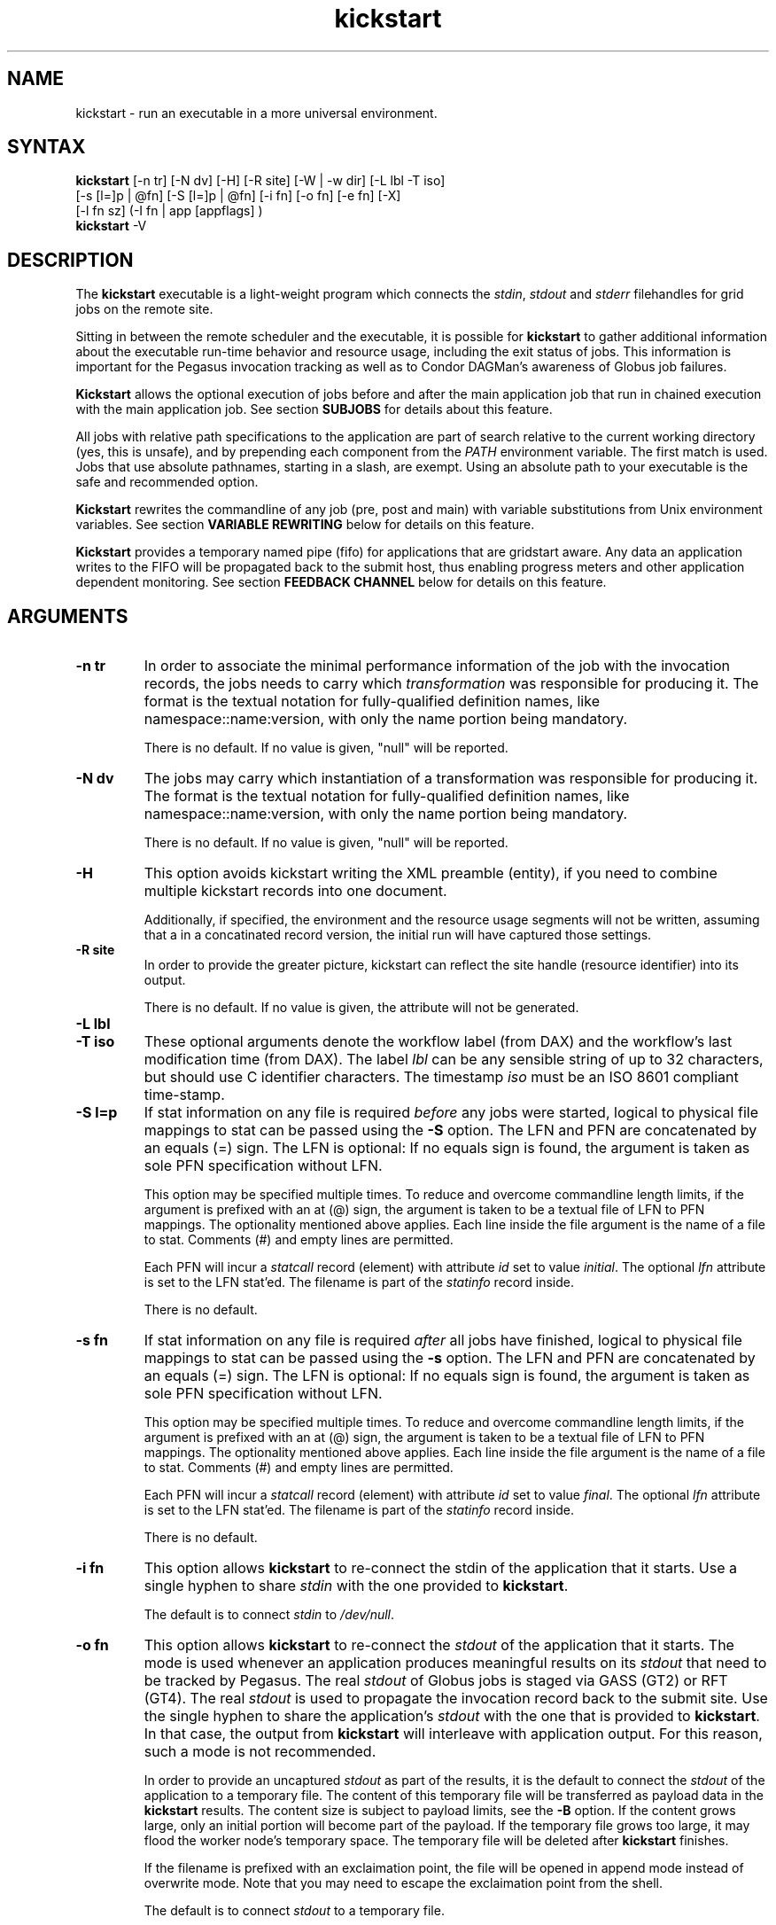 .\"
.\" This file or a portion of this file is licensed under the terms of
.\" the Globus Toolkit Public License, found in file GTPL, or at
.\" http://www.globus.org/toolkit/download/license.html. This notice must
.\" appear in redistributions of this file, with or without modification.
.\"
.\" Redistributions of this Software, with or without modification, must
.\" reproduce the GTPL in: (1) the Software, or (2) the Documentation or
.\" some other similar material which is provided with the Software (if
.\" any).
.\"
.\" Copyright 1999-2004 University of Chicago and The University of
.\" Southern California. All rights reserved.
.\"
.\" $Id$
.\"
.\" Authors: Jens-S. Vöckler, Yong Zhao
.\"
.TH "kickstart" "1" "3.1.0" "Pegasus WMS"
.SH "NAME"
kickstart \- run an executable in a more universal environment.
.SH "SYNTAX"
.B kickstart
[\-n\~tr] [\-N\~dv] [\-H] [\-R site] [\-W | \-w\~dir] [\-L\~lbl \-T\~iso]
 [\-s [l=]p | @fn] [\-S [l=]p | @fn] [\-i\~fn] [\-o\~fn] [\-e\~fn] [-X] 
 [\-l\~fn\~sz] (-I fn | app [appflags] )
.br
.B kickstart
\-V
.SH "DESCRIPTION"
The 
.B kickstart 
executable is a light-weight program which connects the
.IR stdin ,
.I stdout
and 
.I stderr
filehandles for grid jobs on the remote site. 
.PP 
Sitting in between the remote scheduler and the executable, it is
possible for
.B kickstart 
to gather additional information about the executable run-time behavior
and resource usage, including the exit status of jobs. This information
is important for the Pegasus invocation tracking as well as to Condor
DAGMan's awareness of Globus job failures.
.PP
.B Kickstart
allows the optional execution of jobs before and after the main
application job that run in chained execution with the main application
job. See section
.B SUBJOBS
for details about this feature. 
.PP
All jobs with relative path specifications to the application are part
of search relative to the current working directory (yes, this is unsafe),
and by prepending each component from the
.I PATH
environment variable. The first match is used. Jobs that use absolute
pathnames, starting in a slash, are exempt. Using an absolute path to
your executable is the safe and recommended option. 
.PP
.B Kickstart
rewrites the commandline of any job (pre, post and main) with variable
substitutions from Unix environment variables. See section
.B VARIABLE REWRITING
below for details on this feature.
.PP
.B Kickstart
provides a temporary named pipe (fifo) for applications that are gridstart
aware. Any data an application writes to the FIFO will be propagated back
to the submit host, thus enabling progress meters and other application
dependent monitoring. See section
.B FEEDBACK CHANNEL
below for details on this feature. 
.SH "ARGUMENTS"
.TP
.B \-n tr
In order to associate the minimal performance information of the job
with the invocation records, the jobs needs to carry which
.I transformation 
was responsible for producing it. The format
is the textual notation for fully-qualified definition names, like
namespace::name:version, with only the name portion being mandatory.
.IP
There is no default. If no value is given, "null" will be reported.
.TP
.B \-N dv
The jobs may carry which instantiation of a transformation was
responsible for producing it. The format is the textual notation for
fully-qualified definition names, like namespace::name:version, with
only the name portion being mandatory.
.IP
There is no default. If no value is given, "null" will be reported.
.TP
.B \-H 
This option avoids kickstart writing the XML preamble (entity), if you 
need to combine multiple kickstart records into one document. 
.IP
Additionally, if specified, the environment and the resource usage
segments will not be written, assuming that a in a concatinated
record version, the initial run will have captured those settings. 
.TP
.B \-R site
In order to provide the greater picture, kickstart can reflect the
site handle (resource identifier) into its output. 
.IP
There is no default. If no value is given, the attribute will not be
generated. 
.TP
.B \-L lbl
.TP
.B \-T iso
These optional arguments denote the workflow label (from DAX) and the 
workflow's last modification time (from DAX). The label
.I lbl
can be any sensible string of up to 32 characters, but should use C
identifier characters. The timestamp 
.I iso
must be an ISO 8601 compliant time-stamp.
.TP
.B \-S l=p
If stat information on any file is required 
.I before 
any jobs were started,
logical to physical file mappings to stat can be passed using the
.B \-S 
option. The LFN and PFN are concatenated by an equals (=) sign. The
LFN is optional: If no equals sign is found, the argument is taken as 
sole PFN specification without LFN.
.IP
This option may be specified multiple times. To reduce and overcome
commandline length limits, if the argument is prefixed with an at (@) 
sign, the argument is taken to be a textual file of LFN to PFN mappings.
The optionality mentioned above applies. Each line inside the file
argument is the name of a file to stat. Comments (#) and empty lines
are permitted.
.IP
Each PFN will incur a 
.I statcall
record (element) with attribute
.I id
set to value
.IR initial .
The optional 
.I lfn
attribute is set to the LFN stat'ed. The filename is part of the 
.I statinfo
record inside.
.IP 
There is no default.
.TP
.B \-s fn
If stat information on any file is required 
.I after 
all jobs have finished,
logical to physical file mappings to stat can be passed using the
.B \-s 
option. The LFN and PFN are concatenated by an equals (=) sign. The
LFN is optional: If no equals sign is found, the argument is taken as 
sole PFN specification without LFN.
.IP
This option may be specified multiple times. To reduce and overcome
commandline length limits, if the argument is prefixed with an at (@) 
sign, the argument is taken to be a textual file of LFN to PFN mappings.
The optionality mentioned above applies. Each line inside the file
argument is the name of a file to stat. Comments (#) and empty lines
are permitted.
.IP
Each PFN will incur a 
.I statcall
record (element) with attribute
.I id
set to value
.IR final .
The optional 
.I lfn
attribute is set to the LFN stat'ed. The filename is part of the 
.I statinfo
record inside.
.IP 
There is no default.
.TP
.B \-i fn
This option allows 
.B kickstart
to re-connect the stdin of the application that it starts. Use a single
hyphen to share 
.I stdin 
with the one provided to 
.BR kickstart .
.IP
The default is to connect 
.I stdin
to
.IR /dev/null .
.TP
.B \-o fn
This option allows 
.B kickstart
to re-connect the 
.I stdout 
of the application that it starts. The mode is used whenever an application
produces meaningful results on its 
.I stdout
that need to be tracked by Pegasus. The real
.I stdout 
of Globus jobs is staged via GASS (GT2) or RFT (GT4). The real 
.I stdout
is used to propagate the invocation record back to the submit site. Use
the single hyphen to share the application's
.I stdout 
with the one that is provided to 
.BR kickstart .
In that case, the output from
.B kickstart
will interleave with application output. For this reason, such a mode
is not recommended.
.IP
In order to provide an uncaptured 
.I stdout
as part of the results, it is the default to connect the
.I stdout 
of the application to a temporary file. The content of this temporary
file will be transferred as payload data in the
.B kickstart
results. The content size is subject to payload limits, see the
.B \-B 
option. If the content grows large, only an initial portion will become
part of the payload. If the temporary file grows too large, it may flood
the worker node's temporary space. The temporary file will be deleted
after
.B kickstart
finishes.
.IP
If the filename is prefixed with an exclaimation point, the file will
be opened in append mode instead of overwrite mode. Note that you may
need to escape the exclaimation point from the shell.
.IP
The default is to connect 
.I stdout
to a temporary file. 
.TP
.B \-e fn
This option allows 
.B kickstart
to re-connect the 
.I stderr
of the application that it starts. This option is used whenever an
application produces meaningful results on
.I stderr
that needs tracking by Pegasus. The real
.I stderr
of Globus jobs is staged via GASS (GT2) or RFT (GT4). It is used to
propagate abnormal behaviour from both,
.B kickstart
and the application that it starts, though its main use is to propagate
application dependent data and heartbeats. Use a single hyphen to share
.I stderr 
with the 
.I stderr
that is provided to 
.BR kickstart .
This is the backward compatible behavior.
.IP
In order to provide an uncaptured 
.I stderr
as part of the results, by default the
.I stderr 
of the application will be connected to a temporary file. Its content is
transferred as payload data in the
.B kickstart
results. If too large, only the an initial portion will become part of
the payload. If the temporary file grows too large, it may flood the
worker node's temporary space. The temporary file will be deleted after
.B kickstart
finishes.
.IP
If the filename is prefixed with an exclaimation point, the file will
be opened in append mode instead of overwrite mode. Note that you may
need to escape the exclaimation point from the shell.
.IP
The default is to connect 
.I stderr
to a temporary file.
.TP
.B \-l logfn
allows to append the performance data to the specified file. Thus,
multiple XML documents may end up in the same file, including their XML
preamble. 
.I stdout
is normally used to stream back the results. Usually, this is a
GASS-staged stream. Use a single hyphen to generate the output on the
.I stdout 
that was provided to
.BR kickstart ,
the default behavior.
.IP
Default is to append the invocation record onto the provided
.IR stdout .
.TP
.B \-w dir
permits the explicit setting of a new working directory once kickstart
is started. This is useful in a remote scheduling environment, when the
chosen working directory is not visible on the job submitting host. If
the directory does not exist,
.B kickstart
will fail. This option is mutually exclusive with the 
.I \-W dir 
option.
.IP
Default is to use the working directory that the application was started
in. This is usually set up by a remote scheduling environment. 
.TP
.B \-W dir
permits the explicit creation and setting of a new working directory
once kickstart is started. This is useful in a remote scheduling
environment, when the chosen working directory is not visible on the job
submitting host. If the directory does not exist,
.B kickstart
will attempt to create it, and then change into it. Both, creation and
directory change may still fail. This option is mutually exclusive with
the  
.I \-w dir 
option.
.IP
Default is to use the working directory that the application was started
in. This is usually set up by a remote scheduling environment. 
.TP
.B \-X
make an application executable, no matter what. It is a work-around code
for a weakness of  
.I globus\-url\-copy 
which does not copy the permissions of the source to the destination. 
Thus, if an executable is staged-in using GridFTP, it will have the
wrong permissions. Specifying the 
.I \-X 
flag will attempt to change the mode to include the necessary x (and r)
bits to make the application executable. 
.IP
Default is not to change the mode of the application. Note that this
feature can be misused by hackers, as it is attempted to call chmod
on whatever path is specified. 
.TP
.B \-B sz
varies the size of the debug output data section. If the file
descriptors
.I stdout
and 
.I stderr
remain untracked, 
.B kickstart
tracks that output in temporary files. The first few pages from this
output is copied into a data section in the output. In order to resize
the length of the output within reasonable boundaries, this option
permits a changes. Data beyond the size will not be copied, i.e. is
truncated. 
.IP
Warning: This is not a cheap way to obtain the stdio file handle data.
Please use tracked files for that. Due to output buffer pre-allocation,
using arbitrary large arguments may result in failures of 
.B kickstart
itself to allocate the necessary memory. 
.IP
The default maximum size of the data section is 262144 byte. 
.TP
.B \-I fn
In this mode, the application name and any arguments to the application
are specified inside of file 
.IR fn .
The file contains one argument per line. Escapeing from Globus, Condor
and shell meta characters is not required. This mode permits to use the
maximum possible commandline length of the underlying operationg system,
e.g. 128k for Linux. Using the 
.B \-I
mode stops any further commandline processing of 
.B kickstart
command lines. 
.IP
Default is to use the 
.I app flags
mode, where the application is specified explicitely on the
command-line. 
.TP
.B app
The path to the application has to be completely specified. The
application is a mandatory option.
.TP
.B appflags
Application may or may not have additional flags.
.SH "RETURN VALUE"
.B kickstart
will return the return value of the main job. In addition, the error
code 127 signals that the call to exec failed, and 126 that reconnecting
the stdio failed. A job failing with the same exit codes is indistinguishable 
from
.B kickstart
failures.
.SH "SEE ALSO"
.BR condor_submit_dag (1),
.BR condor_submit (1),
.BR getrusage (3c),
.BR gencdag (1).
.PP
.BR https://pegasus.isi.edu/wms/docs/schemas/iv-2.1/iv-2.1.html ,
.br
.BR https://pegasus.isi.edu/wms/ link Documentation.
.SH "SUBJOBS"
Subjobs are a new feature and may have a few wrinkles left.
.PP
In order to allow specific setups and assertion checks for compute nodes,
.B kickstart
allows the optional execution of a 
.IR prejob .
This
.I prejob
is anything that the remote compute node is capable of executing. For
modern Unix systems, this includes #! scripts interpreter invocations,
as long as the x bits on the executed file are set. The main job is run
if and only if the prejob returned regularly with an exit code of zero.
.PP
With similar restrictions, the optional execution of a
.I postjob
is chained to the success of the main job. The postjob will be run,
if the main job terminated normally with an exit code of zero. 
.PP
In addition, a user may specify a 
.I setup
and a
.I cleanup
job. The 
.I setup 
job sets up the remote execution environment. The
.I cleanup
job may tear down and clean-up after any job ran. Failure to run the
setup job has no impact on subsequent jobs. The cleanup is a job that
will even be attempted to run for all failed jobs. No job information is
passed. If you need to invoke multiple setup or clean-up jobs, bundle
them into a script, and invoke the clean-up script. Failure of the
clean-up job is not meant to affect the progress of the remote workflow
(DAGMan). This may change in the future.
.PP
The setup-, pre-, and post- and cleanup-job run on the same compute node
as the main job to execute. However, since they run in separate
processes as children of
.BR kickstart , 
they are unable to influence each others nor the main jobs environment
settings.
.PP
All jobs and their arguments are subject to variable substitutions as
explained in the next section.
.PP
To specify the prejob, insert the the application invocation and any
optional commandline argument into the environment variable 
.IR GRIDSTART_PREJOB .
If you are invoking from a shell, you might want to use single quotes
to protect against the shell. If you are invoking from Globus, you can
append the RSL string feature. From Condor, you can use Condor's notion
of environment settings. In Pegasus use the 
.I profile
command to set generic scripts that will work on multiple sites, 
or the transformation catalog to set environment variables in a pool-specific
fashion. Please remember that the execution of the main job is chained
to the success of the prejob. 
.PP
To set up the postjob, use the environment variable 
.I GRIDSTART_POSTJOB
to point to an application with potential arguments to execute. The same
restrictions as for the prejob apply. Please note that the execution of
the post job is chained to the main job. 
.PP
To provide the independent setup job, use the environment variable
.IR GRIDSTART_SETUP .
The exit code of the setup job has no influence on the remaining chain
of jobs. To provide an independent cleanup job, use the environment variable
.I GRIDSTART_CLEANUP
to point to an application with possible arguments to execute. The same
restrictions as for prejob and postjob apply. The cleanup is run regardless
of the exit status of any other jobs.
.SH "VARIABLE REWRITING"
Variable substitution is a new feature and may have a few wrinkles left.
.PP
The variable substitution employs simple rules from the Bourne shell
syntax. Simple quoting rules for backslashed characters, double quotes
and single quotes are obeyed. Thus, in order to pass a dollar sign to
as argument to your job, it must be escaped with a backslash from the 
variable rewriting.
.PP
For pre- and postjobs, double quotes allow the preservation of whitespace
and the insertion of special characters like \\a (alarm), \\b (backspace),
\\n (newline), \\r (carriage return), \\t (horizontal tab), and \\v 
(vertical tab). Octal modes are 
.I not
allowed. Variables are still substituted in double quotes. Single quotes
inside double quotes have no special meaning.
.PP
Inside single quotes, no variables are expanded. The backslash only
escapes a single quote or backslash. 
.PP
Backticks are not supported.
.PP
Variables are only substituted once. You cannot have variables in
variables. If you need this feature, please request it. 
.PP 
Outside quotes, arguments from the pre- and postjob are split on linear
whitespace. The backslash makes the next character verbatim. 
.PP
Variables that are rewritten must start with a dollar sign either
outside quotes or inside double quotes. The dollar may be followed by a
valid identifier. A valid identifier starts with a letter or the
underscore. A valid identifier may contain further letters, digits or
underscores. The identifier is case sensitive. 
.PP
The alternative use is to enclose the identifier inside curly braces. In
this case, almost any character is allowed for the identifier, including
whitespace. This is the 
.I only
curly brace expansion. No other Bourne magic involving curly braces is
supported.
.PP
One of the advantages of variable substitution is, for example, the
ability to specify the application as
.I $HOME/bin/app1 
in the transformation catalog, and thus to gridstart. As long as your
home directory on any compute node has a
.I bin 
directory that contains the application, the transformation catalog does
not need to care about the true location of the application path on each
pool. Even better, an administrator may decide to move your home
directory to a different place. As long as the compute node is set up
correctly, you don't have to adjust any Pegasus data.
.PP 
Mind that variable substitution is an expert feature, as some degree of
tricky quoting is required to protect substitutable variables and quotes
from Globus, Condor and Pegasus in that order. Note that Condor uses the
dollar sign for its own variables. 
.PP
The variable substitution assumptions for the main job differ
slightly from the prejob and postjob for technical reasions. The pre-
and postjob commandlines are passed as one string. However, the main
jobs commandline is already split into pieces by the time it reaches
.BR kickstart .
Thus, any whitespace on the main job's commandline must be preserved,
and further argument splitting avoided.
.PP
It is highly recommended to experiment on the Unix commandline with the
.I echo
and
.I env
applications to obtain a feeling for the different quoting mechanisms
needed to achieve variable substitution. 
.SH "FEEDBACK CHANNEL"
A long-running application may consider to stream back heart beats
and other application-specific monitoring and progress data. For this
reason, 
.I kickstart
provides a feedback channel. At start-up, a transient named pipe,
also known as FIFO, is created. While waiting for started jobs to
finish, 
.I kickstart
will attempt to read from the FIFO. By default, any information read
will be encapsulated in XML tags, and written to 
.I stderr .
Please note that in a Pegasus, Globus, Condor-G environment, 
.I stderr
will be GASS streamed or staged to the submit host. At the submit host, an
application specific monitor may unpack the data chunks and could
for instance visually display them, or aggregate them with other
data. Please note that
.I kickstart
only provides a feedback channel. The content and interpretation
is up to, and specific for the application. 
.PP
In order to make an application gridstart aware, it needs to be
able to write to a FIFO. The filename can be picked up from the
environment variable
.B GRIDSTART_CHANNEL
which is provided to all jobs. Please note that the application 
must be prepared to handle the PIPE signal when writing to a FIFO, 
and must be able to cope with failing write operations. 
.SH "EXAMPLE"
You can run the
.B kickstart
executable locallly to verify that it is functioning well. In the
initial phase, the format of the performance data may be slightly
adjusted.
.nf
\f(CB
$ env GRIDSTART_PREJOB='/bin/usleep 250000' \\
  GRIDSTART_POSTJOB='/bin/date -u' \\
  kickstart -l xx \\$PEGASUS_HOME/bin/keg -T1 -o-
$ cat xx
<?xml version="1.0" encoding="ISO-8859-1"?>
  ...
  </statcall>
</invocation>
\fP
.fi
.PP
Please take note a few things in the above example:
.PP
The output from the postjob is appended to the output of the main job on
.IR stdout .
The output could potentially be separated into different data sections
through different temporary files. If you truly need the separation,
request that feature.
.PP
The log file is reported with a size of zero, because the log file did
indeed barely exist at the time the data structure was (re-)
initialized. With regular GASS output, it will report the status of the
socket file descriptor, though.
.PP
The file descriptors reported for the temporary files are from the 
perspective of 
.BR kickstart .
Since the temporary files have the close-on-exec flag set, 
.BR kickstart 's
filedescriptors are invisible to the job processes. Still, the 
.I stdio
of the job processes are connected to the temporary files.
.PP
Even this output already appears large. The output may already be too
large to guarantee that the append operation on networked pipes (GASS,
NFS) are atomically written.
.PP
The current format of the performance data is as follows:
.SH "OUTPUT FORMAT"
Refer to
.B https://pegasus.isi.edu/wms/docs/schemas/iv-2.1/iv-2.1.html
for an up-to-date description of elements and their attributes. Check with
.B https://pegasus.isi.edu/wms/schema.php
for invocation schemas with a higher version number.
.SH "RESTRICTIONS"
There is no version for the Condor
.I standard 
universe. It is simply not possible within the constraints of Condor. 
.PP
Due to its very nature,
.B kickstart
will also prove difficult to port outside the Unix environment.
.PP
Any of the pre-, main-, cleanup and postjob are unable to influence one anothers
visible environment.
.PP
Do not use a Pegasus transformation with just the name
.I null 
and no namespace nor version.
.PP 
First Condor, and then Unix, place a limit on the length of the commandline. 
The additional space required for the gridstart invocation may silently 
overflow the maximum space, and cause applications to fail. If you suspect
to work with many argument, try an argument-file based approach.
.PP
A job failing with exit code 126 or 127 is indistinguishable from
.B kickstart
failing with the same exit codes. Sometimes, careful examination of the
returned data can help.
.PP
If the logfile is collected into a shared file, due to the size of the
data, simultaneous appends on a shared filesystem from different
machines may still mangle data. Currently, file locking is not even
attempted, although all data is written atomically from the perspective
of 
.BR kickstart .
.PP
The upper limit of characters of commandline characters is currently not 
checked by 
.BR kickstart .
Thus, some variable substitutions could potentially result in a
commandline that is larger than permissable.
.PP
If the output or error file is opened in append mode, but the
application decides to truncate its output file, as in aboves example
by opening 
.I /dev/fd/1
inside
.IR keg ,
the resulting file will still be truncated. This is correct behavior,
but sometimes not obvious.
.SH "FILES"
.TP
.B $PEGASUS_HOME/etc/iv-2.1.xsd
is the suggested location of the latest XML schema describing the data
on the submit host.
.SH "ENVIRONMENT VARIABLES"
.TP
.B GRIDSTART_TMP
is the hightest priority to look for a temporary directory, if
specified. This rather special variable was introduced to overcome
some peculiarities with the FNAL cluster. 
.TP
.B TMP
is the next hightest priority to look for a temporary directory, if
specified. 
.TP
.B TEMP
is the next priority for an environment variable denoting a 
temporary files directory.
.TP
.B TMPDIR
is next in the checklist. If none of these are found, either the
.I stdio
definition 
.I P_tmpdir
is taken, or the fixed string
.I /tmp .
.TP
.B GRIDSTART_SETUP
contains a string that starts a job to be executed unconditionally
before any other jobs, see above for a detailled description.
.TP
.B GRIDSTART_PREJOB
contains a string that starts a job to be executed before the main
job, see above for a detailled description.
.TP
.B GRIDSTART_POSTJOB
contains a string that starts a job to be executed conditionally 
after the main job, see above for a detailled description.
.TP
.B GRIDSTART_CLEANUP
contains a string that starts a job to be executed unconditionally
after any of the previous jobs, see above for a detailled description.
.TP
.B GRIDSTART_CHANNEL
is the name of a FIFO for an application-specific feedback-channel,
see above for a detailled description.
.SH "AUTHORS"
Michael Milligan <mbmillig at uchicago dot edu>,
.br
Jens-S. Vöckler <voeckler at isi dot edu>,
.br
Mike Wilde <wilde at mcs dot anl dot gov>,
.br
Yong Zhao <yongzh at cs dot uchicago dot edu>.
.PP
Pegasus 
.BR http://pegasus.isi.edu/
